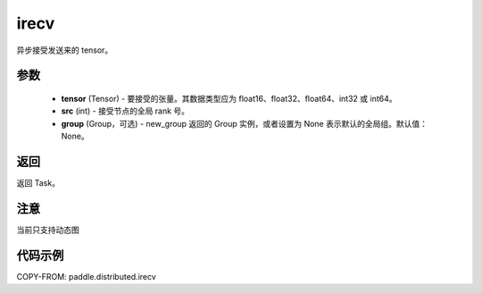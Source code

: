 .. _cn_api_paddle_distributed_irecv:

irecv
-------------------------------


.. py:function:: paddle.distributed.irecv(tensor, src=None, group=None)
异步接受发送来的 tensor。

参数
:::::::::
    - **tensor** (Tensor) - 要接受的张量。其数据类型应为 float16、float32、float64、int32 或 int64。
    - **src** (int) - 接受节点的全局 rank 号。
    - **group** (Group，可选) - new_group 返回的 Group 实例，或者设置为 None 表示默认的全局组。默认值：None。


返回
:::::::::
返回 Task。

注意
:::::::::
当前只支持动态图

代码示例
:::::::::
COPY-FROM: paddle.distributed.irecv
